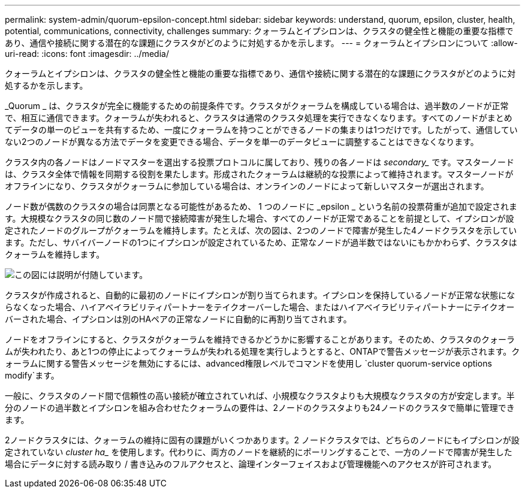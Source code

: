 ---
permalink: system-admin/quorum-epsilon-concept.html 
sidebar: sidebar 
keywords: understand, quorum, epsilon, cluster, health, potential, communications, connectivity, challenges 
summary: クォーラムとイプシロンは、クラスタの健全性と機能の重要な指標であり、通信や接続に関する潜在的な課題にクラスタがどのように対処するかを示します。 
---
= クォーラムとイプシロンについて
:allow-uri-read: 
:icons: font
:imagesdir: ../media/


[role="lead"]
クォーラムとイプシロンは、クラスタの健全性と機能の重要な指標であり、通信や接続に関する潜在的な課題にクラスタがどのように対処するかを示します。

_Quorum _ は、クラスタが完全に機能するための前提条件です。クラスタがクォーラムを構成している場合は、過半数のノードが正常で、相互に通信できます。クォーラムが失われると、クラスタは通常のクラスタ処理を実行できなくなります。すべてのノードがまとめてデータの単一のビューを共有するため、一度にクォーラムを持つことができるノードの集まりは1つだけです。したがって、通信していない2つのノードが異なる方法でデータを変更できる場合、データを単一のデータビューに調整することはできなくなります。

クラスタ内の各ノードはノードマスターを選出する投票プロトコルに属しており、残りの各ノードは _secondary__ です。マスターノードは、クラスタ全体で情報を同期する役割を果たします。形成されたクォーラムは継続的な投票によって維持されます。マスターノードがオフラインになり、クラスタがクォーラムに参加している場合は、オンラインのノードによって新しいマスターが選出されます。

ノード数が偶数のクラスタの場合は同票となる可能性があるため、 1 つのノードに _epsilon _ という名前の投票荷重が追加で設定されます。大規模なクラスタの同じ数のノード間で接続障害が発生した場合、すべてのノードが正常であることを前提として、イプシロンが設定されたノードのグループがクォーラムを維持します。たとえば、次の図は、2つのノードで障害が発生した4ノードクラスタを示しています。ただし、サバイバーノードの1つにイプシロンが設定されているため、正常なノードが過半数ではないにもかかわらず、クラスタはクォーラムを維持します。

image:epsilon-preserving-quorum.gif["この図には説明が付随しています。"]

クラスタが作成されると、自動的に最初のノードにイプシロンが割り当てられます。イプシロンを保持しているノードが正常な状態にならなくなった場合、ハイアベイラビリティパートナーをテイクオーバーした場合、またはハイアベイラビリティパートナーにテイクオーバーされた場合、イプシロンは別のHAペアの正常なノードに自動的に再割り当てされます。

ノードをオフラインにすると、クラスタがクォーラムを維持できるかどうかに影響することがあります。そのため、クラスタのクォーラムが失われたり、あと1つの停止によってクォーラムが失われる処理を実行しようとすると、ONTAPで警告メッセージが表示されます。クォーラムに関する警告メッセージを無効にするには、advanced権限レベルでコマンドを使用し `cluster quorum-service options modify`ます。

一般に、クラスタのノード間で信頼性の高い接続が確立されていれば、小規模なクラスタよりも大規模なクラスタの方が安定します。半分のノードの過半数とイプシロンを組み合わせたクォーラムの要件は、2ノードのクラスタよりも24ノードのクラスタで簡単に管理できます。

2ノードクラスタには、クォーラムの維持に固有の課題がいくつかあります。2 ノードクラスタでは、どちらのノードにもイプシロンが設定されていない _cluster ha__ を使用します。代わりに、両方のノードを継続的にポーリングすることで、一方のノードで障害が発生した場合にデータに対する読み取り / 書き込みのフルアクセスと、論理インターフェイスおよび管理機能へのアクセスが許可されます。
